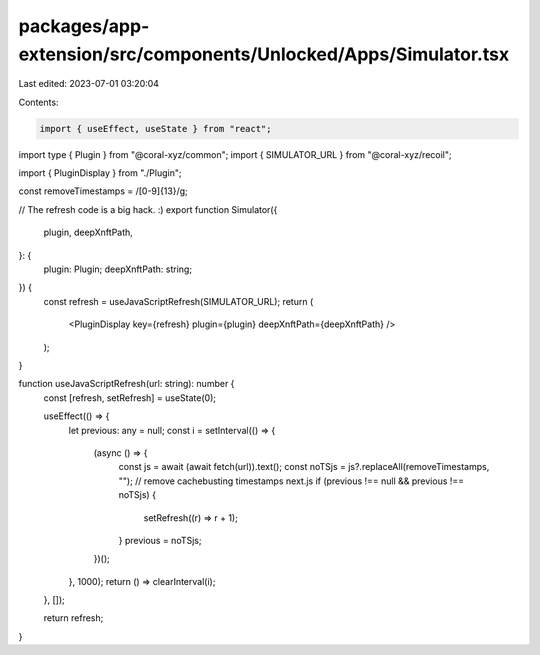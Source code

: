packages/app-extension/src/components/Unlocked/Apps/Simulator.tsx
=================================================================

Last edited: 2023-07-01 03:20:04

Contents:

.. code-block:: tsx

    import { useEffect, useState } from "react";
import type { Plugin } from "@coral-xyz/common";
import { SIMULATOR_URL } from "@coral-xyz/recoil";

import { PluginDisplay } from "./Plugin";

const removeTimestamps = /[0-9]{13}/g;

// The refresh code is a big hack. :)
export function Simulator({
  plugin,
  deepXnftPath,
}: {
  plugin: Plugin;
  deepXnftPath: string;
}) {
  const refresh = useJavaScriptRefresh(SIMULATOR_URL);
  return (
    <PluginDisplay key={refresh} plugin={plugin} deepXnftPath={deepXnftPath} />
  );
}

function useJavaScriptRefresh(url: string): number {
  const [refresh, setRefresh] = useState(0);

  useEffect(() => {
    let previous: any = null;
    const i = setInterval(() => {
      (async () => {
        const js = await (await fetch(url)).text();
        const noTSjs = js?.replaceAll(removeTimestamps, ""); // remove cachebusting timestamps next.js
        if (previous !== null && previous !== noTSjs) {
          setRefresh((r) => r + 1);
        }
        previous = noTSjs;
      })();
    }, 1000);
    return () => clearInterval(i);
  }, []);

  return refresh;
}


